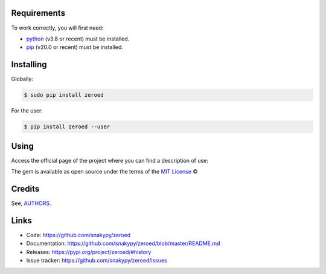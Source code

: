.. image:: https://github.com/snakypy/zeroed/workflows/Python%20package/badge.svg
    :target: https://github.com/snakypy/zeroed

.. image:: https://img.shields.io/pypi/v/zeroed.svg
    :target: https://pypi.python.org/pypi/zeroed

.. image:: https://travis-ci.com/snakypy/zeroed.svg?branch=master
    :target: https://travis-ci.com/snakypy/zeroed

.. image:: https://img.shields.io/pypi/wheel/zeroed
    :alt: PyPI - Wheel

.. image:: https://img.shields.io/badge/code%20style-black-000000.svg
    :target: https://github.com/psf/black

.. image:: https://pyup.io/repos/github/snakypy/zeroed/shield.svg
    :target: https://pyup.io/repos/github/snakypy/zeroed/
    :alt: Updates

.. image:: https://img.shields.io/github/issues-raw/snakypy/zeroed
    :alt: GitHub issues

.. image:: https://img.shields.io/github/license/snakypy/zeroed
    :alt: GitHub license
    :target: https://github.com/snakypy/zeroed/blob/master/LICENSE

Requirements
------------

To work correctly, you will first need:

* `python`_ (v3.8 or recent) must be installed.
* `pip`_ (v20.0 or recent) must be installed.

Installing
----------

Globally:

.. code-block:: shell

    $ sudo pip install zeroed

For the user:

.. code-block:: shell

    $ pip install zeroed --user


Using
-----

Access the official page of the project where you can find a description of use:


The gem is available as open source under the terms of the `MIT License`_ ©

Credits
-------

See, `AUTHORS`_.

Links
-----

* Code: https://github.com/snakypy/zeroed
* Documentation: https://github.com/snakypy/zeroed/blob/master/README.md
* Releases: https://pypi.org/project/zeroed/#history
* Issue tracker: https://github.com/snakypy/zeroed/issues

.. _AUTHORS: https://github.com/snakypy/zeroed/blob/master/AUTHORS.rst
.. _python: https://python.org
.. _pip: https://pip.pypa.io/en/stable/quickstart/
.. _MIT License: https://github.com/snakypy/zeroed/blob/master/LICENSE
